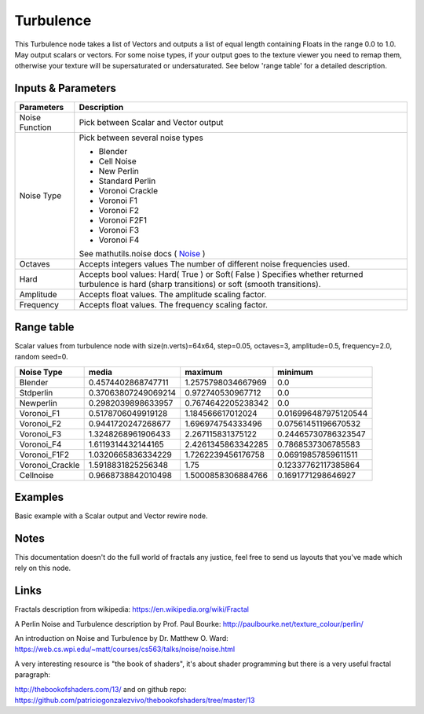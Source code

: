 Turbulence
==========

This Turbulence node takes a list of Vectors and outputs a list of equal length containing Floats in the range 0.0 to 1.0.
May output scalars or vectors.
For some noise types, if your output goes to the texture viewer you need to remap them, otherwise your texture
will be supersaturated or undersaturated. See below 'range table' for a detailed description.


Inputs & Parameters
-------------------

+----------------+-------------------------------------------------------------------------+
| Parameters     | Description                                                             |
+================+=========================================================================+
| Noise Function | Pick between Scalar and Vector output                                   |
+----------------+-------------------------------------------------------------------------+
| Noise Type     | Pick between several noise types                                        |
|                |                                                                         |
|                | - Blender                                                               |
|                | - Cell Noise                                                            |
|                | - New Perlin                                                            |
|                | - Standard Perlin                                                       |
|                | - Voronoi Crackle                                                       |
|                | - Voronoi F1                                                            |
|                | - Voronoi F2                                                            |
|                | - Voronoi F2F1                                                          |
|                | - Voronoi F3                                                            |
|                | - Voronoi F4                                                            |
|                |                                                                         |
|                | See mathutils.noise docs ( Noise_ )                                     |
+----------------+-------------------------------------------------------------------------+
| Octaves        | Accepts integers values                                                 |
|                | The number of different noise frequencies used.                         |
+----------------+-------------------------------------------------------------------------+
| Hard           | Accepts bool values: Hard( True ) or Soft( False )                      |
|                | Specifies whether returned turbulence                                   |
|                | is hard (sharp transitions) or soft (smooth transitions).               |
+----------------+-------------------------------------------------------------------------+
| Amplitude      | Accepts float values. The amplitude scaling factor.                     |
+----------------+-------------------------------------------------------------------------+
| Frequency      | Accepts float values. The frequency scaling factor.                     |
+----------------+-------------------------------------------------------------------------+


Range table
-----------
Scalar values from turbulence node with size(n.verts)=64x64, step=0.05, octaves=3, amplitude=0.5, frequency=2.0, random seed=0.


+----------------+----------------------+---------------------+----------------------+
|  Noise Type    |       media          |  maximum            |   minimum            |
+================+======================+=====================+======================+
| Blender        | 0.4574402868747711   | 1.2575798034667969  | 0.0                  |
+----------------+----------------------+---------------------+----------------------+
| Stdperlin      | 0.37063807249069214  | 0.972740530967712   | 0.0                  |
+----------------+----------------------+---------------------+----------------------+
| Newperlin      | 0.2982039898633957   | 0.7674642205238342  | 0.0                  |
+----------------+----------------------+---------------------+----------------------+
| Voronoi_F1     | 0.5178706049919128   | 1.184566617012024   | 0.016996487975120544 |
+----------------+----------------------+---------------------+----------------------+
| Voronoi_F2     | 0.9441720247268677   | 1.696974754333496   | 0.07561451196670532  |
+----------------+----------------------+---------------------+----------------------+
| Voronoi_F3     | 1.3248268961906433   | 2.267115831375122   | 0.24465730786323547  |
+----------------+----------------------+---------------------+----------------------+
| Voronoi_F4     | 1.6119314432144165   | 2.4261345863342285  | 0.7868537306785583   |
+----------------+----------------------+---------------------+----------------------+
| Voronoi_F1F2   | 1.0320665836334229   | 1.7262239456176758  | 0.06919857859611511  |
+----------------+----------------------+---------------------+----------------------+
| Voronoi_Crackle| 1.5918831825256348   | 1.75                | 0.12337762117385864  |
+----------------+----------------------+---------------------+----------------------+
| Cellnoise      | 0.9668738842010498   | 1.5000858306884766  | 0.1691771298646927   |
+----------------+----------------------+---------------------+----------------------+





Examples
--------
.. image:: https://cloud.githubusercontent.com/assets/1275858/22593143/744dbdae-ea1d-11e6-8945-16a8be9f597c.png

Basic example with a Scalar output and Vector rewire node.


Notes
-----

This documentation doesn't do the full world of fractals any justice, feel free to send us layouts that you've made which rely on this node.

Links
-----
Fractals description from wikipedia: https://en.wikipedia.org/wiki/Fractal

A Perlin Noise and Turbulence description by Prof. Paul Bourke: http://paulbourke.net/texture_colour/perlin/

An introduction on Noise and Turbulence by Dr. Matthew O. Ward:  https://web.cs.wpi.edu/~matt/courses/cs563/talks/noise/noise.html

A very interesting resource is "the book of shaders", it's about shader programming but there is a very useful fractal paragraph:

http://thebookofshaders.com/13/ and on github repo: https://github.com/patriciogonzalezvivo/thebookofshaders/tree/master/13



.. _Noise: http://www.blender.org/documentation/blender_python_api_current/mathutils.noise.html
..
